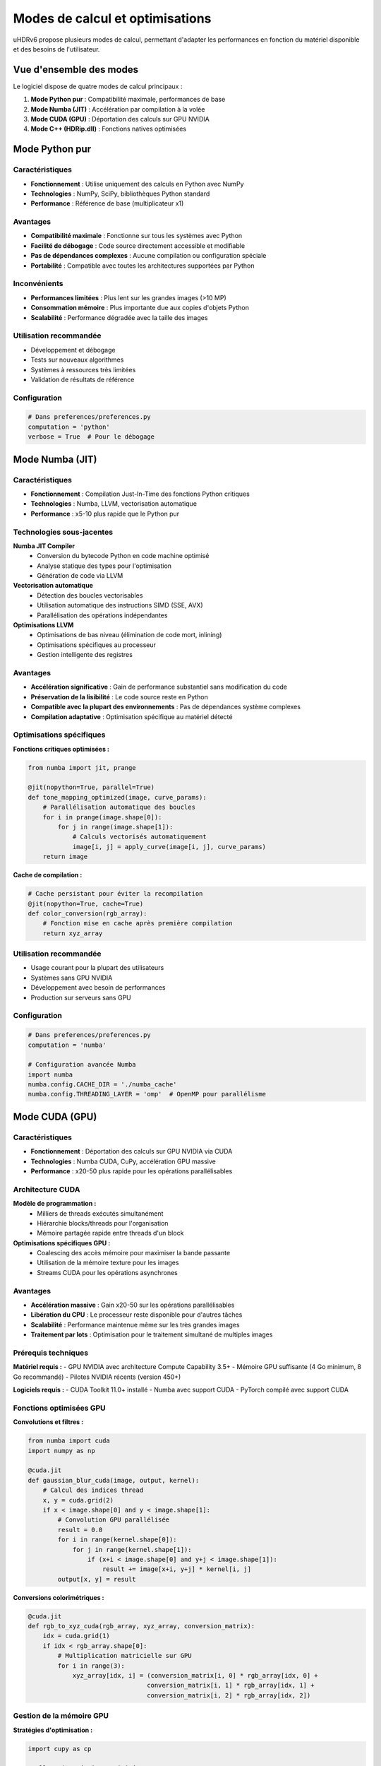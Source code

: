 Modes de calcul et optimisations
=================================

uHDRv6 propose plusieurs modes de calcul, permettant d'adapter les performances en fonction du matériel disponible et des besoins de l'utilisateur.

Vue d'ensemble des modes
-----------------------

Le logiciel dispose de quatre modes de calcul principaux :

1. **Mode Python pur** : Compatibilité maximale, performances de base
2. **Mode Numba (JIT)** : Accélération par compilation à la volée
3. **Mode CUDA (GPU)** : Déportation des calculs sur GPU NVIDIA
4. **Mode C++ (HDRip.dll)** : Fonctions natives optimisées

Mode Python pur
---------------

Caractéristiques
~~~~~~~~~~~~~~~~

- **Fonctionnement** : Utilise uniquement des calculs en Python avec NumPy
- **Technologies** : NumPy, SciPy, bibliothèques Python standard
- **Performance** : Référence de base (multiplicateur x1)

Avantages
~~~~~~~~~

* **Compatibilité maximale** : Fonctionne sur tous les systèmes avec Python
* **Facilité de débogage** : Code source directement accessible et modifiable
* **Pas de dépendances complexes** : Aucune compilation ou configuration spéciale
* **Portabilité** : Compatible avec toutes les architectures supportées par Python

Inconvénients
~~~~~~~~~~~~

* **Performances limitées** : Plus lent sur les grandes images (>10 MP)
* **Consommation mémoire** : Plus importante due aux copies d'objets Python
* **Scalabilité** : Performance dégradée avec la taille des images

Utilisation recommandée
~~~~~~~~~~~~~~~~~~~~~~

- Développement et débogage
- Tests sur nouveaux algorithmes
- Systèmes à ressources très limitées
- Validation de résultats de référence

Configuration
~~~~~~~~~~~~

.. code-block:: python

   # Dans preferences/preferences.py
   computation = 'python'
   verbose = True  # Pour le débogage

Mode Numba (JIT)
----------------

Caractéristiques
~~~~~~~~~~~~~~~~

- **Fonctionnement** : Compilation Just-In-Time des fonctions Python critiques
- **Technologies** : Numba, LLVM, vectorisation automatique
- **Performance** : x5-10 plus rapide que le Python pur

Technologies sous-jacentes
~~~~~~~~~~~~~~~~~~~~~~~~~

**Numba JIT Compiler**
  - Conversion du bytecode Python en code machine optimisé
  - Analyse statique des types pour l'optimisation
  - Génération de code via LLVM

**Vectorisation automatique**
  - Détection des boucles vectorisables
  - Utilisation automatique des instructions SIMD (SSE, AVX)
  - Parallélisation des opérations indépendantes

**Optimisations LLVM**
  - Optimisations de bas niveau (élimination de code mort, inlining)
  - Optimisations spécifiques au processeur
  - Gestion intelligente des registres

Avantages
~~~~~~~~~

* **Accélération significative** : Gain de performance substantiel sans modification du code
* **Préservation de la lisibilité** : Le code source reste en Python
* **Compatible avec la plupart des environnements** : Pas de dépendances système complexes
* **Compilation adaptative** : Optimisation spécifique au matériel détecté

Optimisations spécifiques
~~~~~~~~~~~~~~~~~~~~~~~~

**Fonctions critiques optimisées :**

.. code-block:: python

   from numba import jit, prange
   
   @jit(nopython=True, parallel=True)
   def tone_mapping_optimized(image, curve_params):
       # Parallélisation automatique des boucles
       for i in prange(image.shape[0]):
           for j in range(image.shape[1]):
               # Calculs vectorisés automatiquement
               image[i, j] = apply_curve(image[i, j], curve_params)
       return image

**Cache de compilation :**

.. code-block:: python

   # Cache persistant pour éviter la recompilation
   @jit(nopython=True, cache=True)
   def color_conversion(rgb_array):
       # Fonction mise en cache après première compilation
       return xyz_array

Utilisation recommandée
~~~~~~~~~~~~~~~~~~~~~~

- Usage courant pour la plupart des utilisateurs
- Systèmes sans GPU NVIDIA
- Développement avec besoin de performances
- Production sur serveurs sans GPU

Configuration
~~~~~~~~~~~~

.. code-block:: python

   # Dans preferences/preferences.py
   computation = 'numba'
   
   # Configuration avancée Numba
   import numba
   numba.config.CACHE_DIR = './numba_cache'
   numba.config.THREADING_LAYER = 'omp'  # OpenMP pour parallélisme

Mode CUDA (GPU)
---------------

Caractéristiques
~~~~~~~~~~~~~~~~

- **Fonctionnement** : Déportation des calculs sur GPU NVIDIA via CUDA
- **Technologies** : Numba CUDA, CuPy, accélération GPU massive
- **Performance** : x20-50 plus rapide pour les opérations parallélisables

Architecture CUDA
~~~~~~~~~~~~~~~~~

**Modèle de programmation :**
  - Milliers de threads exécutés simultanément
  - Hiérarchie blocks/threads pour l'organisation
  - Mémoire partagée rapide entre threads d'un block

**Optimisations spécifiques GPU :**
  - Coalescing des accès mémoire pour maximiser la bande passante
  - Utilisation de la mémoire texture pour les images
  - Streams CUDA pour les opérations asynchrones

Avantages
~~~~~~~~~

* **Accélération massive** : Gain x20-50 sur les opérations parallélisables
* **Libération du CPU** : Le processeur reste disponible pour d'autres tâches
* **Scalabilité** : Performance maintenue même sur les très grandes images
* **Traitement par lots** : Optimisation pour le traitement simultané de multiples images

Prérequis techniques
~~~~~~~~~~~~~~~~~~~

**Matériel requis :**
- GPU NVIDIA avec architecture Compute Capability 3.5+
- Mémoire GPU suffisante (4 Go minimum, 8 Go recommandé)
- Pilotes NVIDIA récents (version 450+)

**Logiciels requis :**
- CUDA Toolkit 11.0+ installé
- Numba avec support CUDA
- PyTorch compilé avec support CUDA

Fonctions optimisées GPU
~~~~~~~~~~~~~~~~~~~~~~~

**Convolutions et filtres :**

.. code-block:: python

   from numba import cuda
   import numpy as np
   
   @cuda.jit
   def gaussian_blur_cuda(image, output, kernel):
       # Calcul des indices thread
       x, y = cuda.grid(2)
       if x < image.shape[0] and y < image.shape[1]:
           # Convolution GPU parallélisée
           result = 0.0
           for i in range(kernel.shape[0]):
               for j in range(kernel.shape[1]):
                   if (x+i < image.shape[0] and y+j < image.shape[1]):
                       result += image[x+i, y+j] * kernel[i, j]
           output[x, y] = result

**Conversions colorimétriques :**

.. code-block:: python

   @cuda.jit
   def rgb_to_xyz_cuda(rgb_array, xyz_array, conversion_matrix):
       idx = cuda.grid(1)
       if idx < rgb_array.shape[0]:
           # Multiplication matricielle sur GPU
           for i in range(3):
               xyz_array[idx, i] = (conversion_matrix[i, 0] * rgb_array[idx, 0] +
                                   conversion_matrix[i, 1] * rgb_array[idx, 1] +
                                   conversion_matrix[i, 2] * rgb_array[idx, 2])

Gestion de la mémoire GPU
~~~~~~~~~~~~~~~~~~~~~~~~~

**Stratégies d'optimisation :**

.. code-block:: python

   import cupy as cp
   
   # Allocation mémoire optimisée
   def process_large_image_gpu(image_path):
       # Utilisation de memory pools pour éviter la fragmentation
       mempool = cp.get_default_memory_pool()
       
       # Chargement par chunks pour les très grandes images
       with cp.cuda.Device(0):
           # Traitement par blocs
           for chunk in image_chunks:
               gpu_chunk = cp.asarray(chunk)
               processed_chunk = apply_processing_gpu(gpu_chunk)
               result_chunks.append(cp.asnumpy(processed_chunk))
       
       # Libération explicite de la mémoire
       mempool.free_all_blocks()

Utilisation recommandée
~~~~~~~~~~~~~~~~~~~~~~

- Production avec besoins de performance élevés
- Traitement par lots de nombreuses images
- Images haute résolution (4K, 8K+)
- Développement d'algorithmes intensifs

Configuration
~~~~~~~~~~~~

.. code-block:: python

   # Vérification de disponibilité CUDA
   try:
       from numba import cuda
       if cuda.is_available():
           # Configuration CUDA
           computation = 'cuda'
           cuda_device = cuda.get_current_device()
           print(f"GPU détecté: {cuda_device.name}")
           print(f"Mémoire disponible: {cuda_device.memory_size // 1024**2} MB")
       else:
           print("CUDA non disponible, fallback vers Numba")
           computation = 'numba'
   except ImportError:
       computation = 'numba'

Mode C++ (HDRip.dll)
-------------------

Caractéristiques
~~~~~~~~~~~~~~~~

- **Fonctionnement** : Utilise les fonctions optimisées de la bibliothèque C++
- **Technologies** : Code natif précompilé, instructions SIMD, optimisations compilateur
- **Performance** : Performance maximale pour les algorithmes spécialisés

Architecture de la DLL
~~~~~~~~~~~~~~~~~~~~~~

**Optimisations compilateur :**
  - Optimisations agressives (O3, LTO)
  - Vectorisation automatique avec intrinsèques SIMD
  - Optimisations spécifiques à l'architecture (AVX2, AVX-512)

**Instructions SIMD :**
  - SSE2/SSE4 pour compatibilité étendue
  - AVX/AVX2 pour performance sur processeurs récents
  - Détection automatique des capacités du processeur

Avantages
~~~~~~~~~

* **Performances maximales** : Code natif optimisé au maximum
* **Opérations atomiques** : Calculs précis sans erreurs d'arrondi
* **Stabilité** : Code mature et testé
* **Efficacité mémoire** : Gestion optimisée des allocations

Interface Python-C++
~~~~~~~~~~~~~~~~~~~~

**Intégration via ctypes :**

.. code-block:: python

   import ctypes
   from ctypes import c_float, c_int, POINTER
   
   # Chargement de la DLL
   hdrip = ctypes.CDLL('./HDRip.dll')
   
   # Définition des prototypes de fonctions
   hdrip.tone_mapping.argtypes = [
       POINTER(c_float),  # image_data
       c_int,             # width
       c_int,             # height
       POINTER(c_float)   # curve_params
   ]
   hdrip.tone_mapping.restype = c_int
   
   # Appel des fonctions C++
   def apply_tone_mapping_cpp(image, curve_params):
       # Conversion des données Python vers C
       image_ptr = image.ctypes.data_as(POINTER(c_float))
       params_ptr = curve_params.ctypes.data_as(POINTER(c_float))
       
       # Appel de la fonction native
       result = hdrip.tone_mapping(
           image_ptr, 
           image.shape[1], 
           image.shape[0], 
           params_ptr
       )
       return result

Fonctions disponibles
~~~~~~~~~~~~~~~~~~~~

**Traitement HDR spécialisé :**
- Tone mapping avec algorithmes propriétaires
- Conversions d'espaces colorimétriques haute précision
- Filtres adaptatifs optimisés
- Opérations matricielles vectorisées

**Gestion des métadonnées :**
- Extraction rapide d'informations EXIF
- Calculs de statistiques d'image
- Validation et correction de données

Utilisation
~~~~~~~~~~

Le mode C++ est automatiquement activé pour certaines opérations critiques, transparent pour l'utilisateur.

Sélection automatique du mode
-----------------------------

Algorithme de sélection
~~~~~~~~~~~~~~~~~~~~~~

.. code-block:: python

   def select_optimal_computation_mode():
       # Détection des capacités système
       capabilities = detect_system_capabilities()
       
       if capabilities['cuda_available'] and capabilities['gpu_memory'] > 4096:
           return 'cuda'
       elif capabilities['numba_available']:
           return 'numba'
       else:
           return 'python'
   
   def detect_system_capabilities():
       capabilities = {
           'cuda_available': False,
           'gpu_memory': 0,
           'numba_available': False,
           'cpu_cores': os.cpu_count()
       }
       
       # Test CUDA
       try:
           import torch
           if torch.cuda.is_available():
               capabilities['cuda_available'] = True
               capabilities['gpu_memory'] = torch.cuda.get_device_properties(0).total_memory // 1024**2
       except ImportError:
           pass
       
       # Test Numba
       try:
           import numba
           capabilities['numba_available'] = True
       except ImportError:
           pass
       
       return capabilities

Fallback automatique
~~~~~~~~~~~~~~~~~~~

En cas d'échec d'un mode, le système rétrograde automatiquement :

.. code-block:: python

   def safe_computation(func, data, mode='auto'):
       if mode == 'auto':
           mode = select_optimal_computation_mode()
       
       try:
           if mode == 'cuda':
               return func.cuda_version(data)
       except Exception as e:
           logger.warning(f"CUDA failed: {e}, falling back to Numba")
           mode = 'numba'
       
       try:
           if mode == 'numba':
               return func.numba_version(data)
       except Exception as e:
           logger.warning(f"Numba failed: {e}, falling back to Python")
           mode = 'python'
       
       return func.python_version(data)

Benchmarking et profiling
-------------------------

Métriques de performance
~~~~~~~~~~~~~~~~~~~~~~~

.. code-block:: python

   import time
   import psutil
   
   def benchmark_computation_modes(test_image):
       results = {}
       
       for mode in ['python', 'numba', 'cuda']:
           if is_mode_available(mode):
               # Mesure du temps d'exécution
               start_time = time.perf_counter()
               memory_before = psutil.virtual_memory().used
               
               # Exécution du test
               result = process_image(test_image, mode=mode)
               
               end_time = time.perf_counter()
               memory_after = psutil.virtual_memory().used
               
               results[mode] = {
                   'execution_time': end_time - start_time,
                   'memory_usage': memory_after - memory_before,
                   'speedup': results.get('python', {}).get('execution_time', 1) / (end_time - start_time)
               }
       
       return results

Recommandations d'optimisation
------------------------------

Configuration système
~~~~~~~~~~~~~~~~~~~~~

**Pour performances CPU (Numba) :**
- Processeur multi-cœur récent (8+ cœurs recommandé)
- RAM rapide (DDR4-3200 ou supérieure)
- SSD pour réduire les temps de chargement

**Pour performances GPU (CUDA) :**
- GPU NVIDIA RTX série 30xx ou supérieure
- 8 Go+ de VRAM pour les images 4K
- PCIe 3.0 x16 ou supérieur pour les transferts

Configuration logicielle
~~~~~~~~~~~~~~~~~~~~~~~~

**Variables d'environnement optimales :**

.. code-block:: bash

   # Numba
   export NUMBA_NUM_THREADS=8
   export NUMBA_CACHE_DIR=/tmp/numba_cache
   
   # OpenMP (pour parallélisme)
   export OMP_NUM_THREADS=8
   export OMP_DYNAMIC=true
   
   # CUDA
   export CUDA_VISIBLE_DEVICES=0
   export CUDA_CACHE_MAXSIZE=1073741824  # 1GB cache

**Configuration PyTorch :**

.. code-block:: python

   import torch
   
   # Optimisation des threads CPU
   torch.set_num_threads(4)
   
   # Optimisation CUDA
   if torch.cuda.is_available():
       torch.backends.cudnn.benchmark = True
       torch.backends.cudnn.deterministic = False
